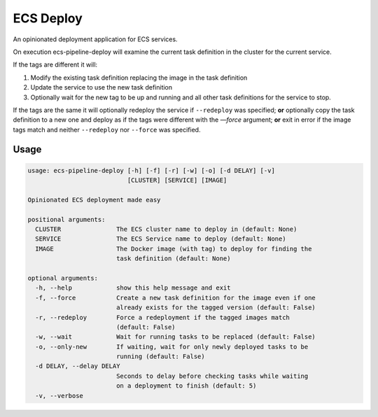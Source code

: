 ECS Deploy
==========
An opinionated deployment application for ECS services.

On execution ecs-pipeline-deploy will examine the current task definition in
the cluster for the current service.

If the tags are different it will:

1. Modify the existing task definition replacing the image in the task definition
2. Update the service to use the new task definition
3. Optionally wait for the new tag to be up and running and all other task
   definitions for the service to stop.

If the tags are the same it will optionally redeploy the service if ``--redeploy`` was specified;
**or** optionally copy the task definition to a new one and deploy as if the tags were different with the `—force` argument;
**or** exit in error if the image tags match and neither ``--redeploy`` nor ``--force`` was specified.

Usage
-----
.. code::

    usage: ecs-pipeline-deploy [-h] [-f] [-r] [-w] [-o] [-d DELAY] [-v]
                               [CLUSTER] [SERVICE] [IMAGE]

    Opinionated ECS deployment made easy

    positional arguments:
      CLUSTER               The ECS cluster name to deploy in (default: None)
      SERVICE               The ECS Service name to deploy (default: None)
      IMAGE                 The Docker image (with tag) to deploy for finding the
                            task definition (default: None)

    optional arguments:
      -h, --help            show this help message and exit
      -f, --force           Create a new task definition for the image even if one
                            already exists for the tagged version (default: False)
      -r, --redeploy        Force a redeployment if the tagged images match
                            (default: False)
      -w, --wait            Wait for running tasks to be replaced (default: False)
      -o, --only-new        If waiting, wait for only newly deployed tasks to be
                            running (default: False)
      -d DELAY, --delay DELAY
                            Seconds to delay before checking tasks while waiting
                            on a deployment to finish (default: 5)
      -v, --verbose
